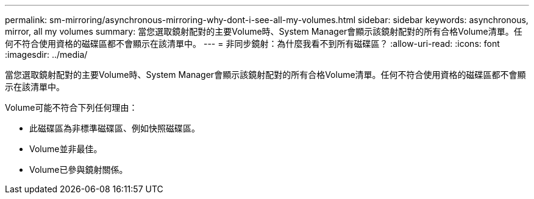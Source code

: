 ---
permalink: sm-mirroring/asynchronous-mirroring-why-dont-i-see-all-my-volumes.html 
sidebar: sidebar 
keywords: asynchronous, mirror, all my volumes 
summary: 當您選取鏡射配對的主要Volume時、System Manager會顯示該鏡射配對的所有合格Volume清單。任何不符合使用資格的磁碟區都不會顯示在該清單中。 
---
= 非同步鏡射：為什麼我看不到所有磁碟區？
:allow-uri-read: 
:icons: font
:imagesdir: ../media/


[role="lead"]
當您選取鏡射配對的主要Volume時、System Manager會顯示該鏡射配對的所有合格Volume清單。任何不符合使用資格的磁碟區都不會顯示在該清單中。

Volume可能不符合下列任何理由：

* 此磁碟區為非標準磁碟區、例如快照磁碟區。
* Volume並非最佳。
* Volume已參與鏡射關係。

